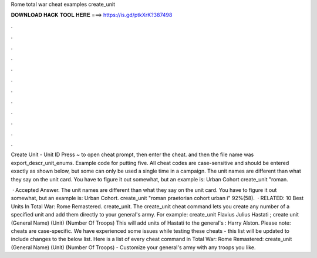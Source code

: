 Rome total war cheat examples create_unit



𝐃𝐎𝐖𝐍𝐋𝐎𝐀𝐃 𝐇𝐀𝐂𝐊 𝐓𝐎𝐎𝐋 𝐇𝐄𝐑𝐄 ===> https://is.gd/ptkXrK?387498



.



.



.



.



.



.



.



.



.



.



.



.

Create Unit - Unit ID Press ~ to open cheat prompt, then enter the cheat. and then the file name was export_descr_unit_enums. Example code for putting five. All cheat codes are case-sensitive and should be entered exactly as shown below, but some can only be used a single time in a campaign. The unit names are different than what they say on the unit card. You have to figure it out somewhat, but an example is: Urban Cohort create_unit "roman.

 · Accepted Answer. The unit names are different than what they say on the unit card. You have to figure it out somewhat, but an example is: Urban Cohort. create_unit "roman praetorian cohort urban i" 92%(58).  · RELATED: 10 Best Units In Total War: Rome Remastered. create_unit. The create_unit cheat command lets you create any number of a specified unit and add them directly to your general's army. For example: create_unit Flavius Julius Hastati ; create unit (General Name) (Unit) (Number Of Troops) This will add units of Hastati to the general's : Harry Alston. Please note: cheats are case-specific. We have experienced some issues while testing these cheats - this list will be updated to include changes to the below list. Here is a list of every cheat command in Total War: Rome Remastered: create_unit (General Name) (Unit) (Number Of Troops) - Customize your general's army with any troops you like.
